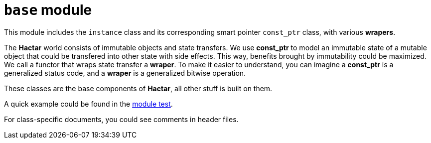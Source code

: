 = `base` module
:doctype: article

This module includes the `instance` class and its corresponding smart pointer `const_ptr` class, with various *wrapers*.

The *Hactar* world consists of immutable objects and state transfers. We use 
*const_ptr* to model an immutable state of a mutable object that could be 
transfered into other state with side effects. This way, benefits brought 
by immutability could be maximized. We call a functor that wraps state 
transfer a *wraper*. To make it easier to understand, you can imagine a 
*const_ptr* is a generalized status code, and a *wraper* is a generalized 
bitwise operation.

These classes are the base components of *Hactar*, all other stuff is built on
them.

A quick example could be found in the link:base_test.cc[module test].

For class-specific documents, you could see comments in header files.
